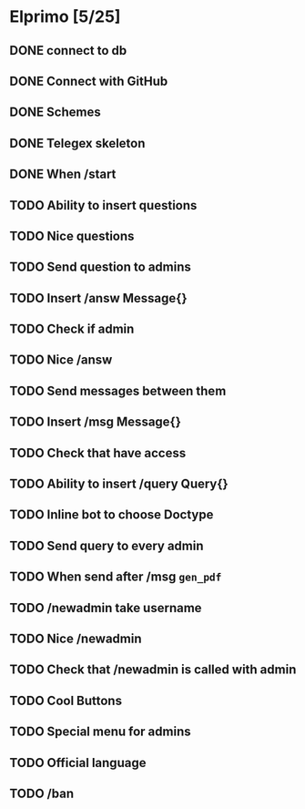 * Elprimo [5/25]
** DONE connect to db
** DONE Connect with GitHub
** DONE Schemes
** DONE Telegex skeleton
** DONE When /start
** TODO Ability to insert questions
** TODO Nice questions
** TODO Send question to admins
** TODO Insert /answ Message{}
** TODO Check if admin
** TODO Nice /answ
** TODO Send messages between them
** TODO Insert /msg Message{}
** TODO Check that have access
** TODO Ability to insert /query Query{}
** TODO Inline bot to choose Doctype
** TODO Send query to every admin
** TODO When send after /msg =gen_pdf=
** TODO /newadmin take username
** TODO Nice /newadmin
** TODO Check that /newadmin is called with admin
** TODO Cool Buttons
** TODO Special menu for admins
** TODO Official language
** TODO /ban
